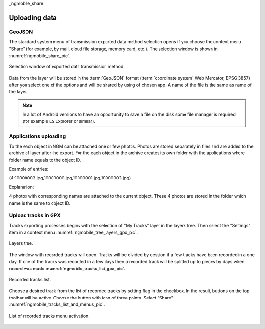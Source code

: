.. sectionauthor:: Дмитрий Барышников <dmitry.baryshnikov@nextgis.ru>.. 

_ngmobile_share:

Uploading data
==============

GeoJSON
-------

The standard system menu of transmission exported data method selection opens if you choose the context menu "Share" (for example, by mail, cloud file storage, memory card, etc.). The selection window is shown in :numref:`ngmobile_share_pic`.

.. figure:: _static/ngmobile_share.png
   :name: ngmobile_share_pic
   :align: center
   :height: 10cm
   
   Selection window of exported data transmission method.

Data from the layer will be stored in the :term:`GeoJSON` format (:term:`coordinate system` Web Mercator, EPSG:3857) after you select one of the options and will be shared by using of chosen app. A name of the file is the same as name of the layer.

.. note::
   In a lot of Android versions to have an opportunity to save a file on the disk some file manager is required (for example ES Explorer or similar).

Applications uploading
----------------------

To the each object in NGM can be attached one or few photos. Photos are stored separately in files and are added to the archive of layer after the export. For the each object in the archive creates its own folder with the applications where folder name equals to the object ID.

Example of entries:

(4:10000002.jpg,10000000.jpg,10000001.jpg,10000003.jpg)

Explanation:

4 photos with corresponding names are attached to the current object. These 4 photos are stored in the folder which name is the same to object ID.

Upload tracks in GPX
--------------------

Tracks exporting processes begins with the selection of "My Tracks" layer in the layers tree. Then select the "Settings" item in a context menu  :numref:`ngmobile_tree_layers_gpx_pic`. 

.. figure:: _static/tree_layers_gpx.png
   :name: ngmobile_tree_layers_gpx_pic
   :align: center
   :height: 10cm

   Layers tree.

The window with recorded tracks will open. Tracks will be divided by cession if a few tracks have been recorded in a one day. If one of the tracks was recorded in a few days then a recorded track will be splitted up to pieces by days when record was made :numref:`ngmobile_tracks_list_gpx_pic`. 

.. figure:: _static/tracks_list_gpx.png
   :name: ngmobile_tracks_list_gpx_pic
   :align: center
   :height: 10cm

   Recorded tracks list.

Choose a desired track from the list of recorded tracks by setting flag in the checkbox. In the result, buttons on the top toolbar will be active. Choose the button with icon of three points. Select "Share" :numref:`ngmobile_tracks_list_and_menus_pic`. 

.. figure:: _static/tracks_list_and_menus.png
   :name: ngmobile_tracks_list_and_menus_pic
   :align: center
   :height: 10cm   

   List of recorded tracks menu activation.
